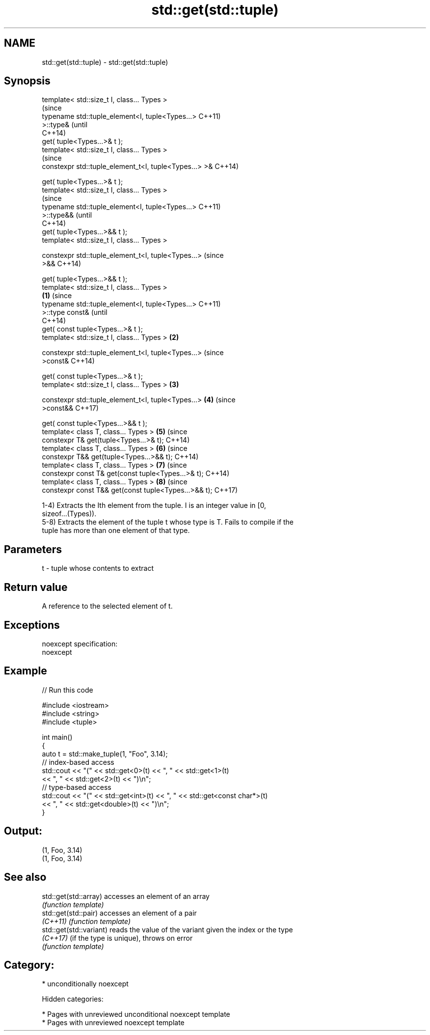 .TH std::get(std::tuple) 3 "2018.03.28" "http://cppreference.com" "C++ Standard Libary"
.SH NAME
std::get(std::tuple) \- std::get(std::tuple)

.SH Synopsis
   template< std::size_t I, class... Types >
                                                                (since
   typename std::tuple_element<I, tuple<Types...>               C++11)
   >::type&                                                     (until
                                                                C++14)
   get( tuple<Types...>& t );
   template< std::size_t I, class... Types >
                                                                (since
   constexpr std::tuple_element_t<I, tuple<Types...> >&         C++14)

   get( tuple<Types...>& t );
   template< std::size_t I, class... Types >
                                                                        (since
   typename std::tuple_element<I, tuple<Types...>                       C++11)
   >::type&&                                                            (until
                                                                        C++14)
   get( tuple<Types...>&& t );
   template< std::size_t I, class... Types >

   constexpr std::tuple_element_t<I, tuple<Types...>                    (since
   >&&                                                                  C++14)

   get( tuple<Types...>&& t );
   template< std::size_t I, class... Types >
                                                        \fB(1)\fP                     (since
   typename std::tuple_element<I, tuple<Types...>                               C++11)
   >::type const&                                                               (until
                                                                                C++14)
   get( const tuple<Types...>& t );
   template< std::size_t I, class... Types >                \fB(2)\fP

   constexpr std::tuple_element_t<I, tuple<Types...>                            (since
   >const&                                                                      C++14)

   get( const tuple<Types...>& t );
   template< std::size_t I, class... Types >                    \fB(3)\fP

   constexpr std::tuple_element_t<I, tuple<Types...>                    \fB(4)\fP     (since
   >const&&                                                                     C++17)

   get( const tuple<Types...>&& t );
   template< class T, class... Types >                                  \fB(5)\fP     (since
   constexpr T& get(tuple<Types...>& t);                                        C++14)
   template< class T, class... Types >                                  \fB(6)\fP     (since
   constexpr T&& get(tuple<Types...>&& t);                                      C++14)
   template< class T, class... Types >                                  \fB(7)\fP     (since
   constexpr const T& get(const tuple<Types...>& t);                            C++14)
   template< class T, class... Types >                                  \fB(8)\fP     (since
   constexpr const T&& get(const tuple<Types...>&& t);                          C++17)

   1-4) Extracts the Ith element from the tuple. I is an integer value in [0,
   sizeof...(Types)).
   5-8) Extracts the element of the tuple t whose type is T. Fails to compile if the
   tuple has more than one element of that type.

.SH Parameters

   t - tuple whose contents to extract

.SH Return value

   A reference to the selected element of t.

.SH Exceptions

   noexcept specification:
   noexcept

.SH Example

   
// Run this code

 #include <iostream>
 #include <string>
 #include <tuple>

 int main()
 {
     auto t = std::make_tuple(1, "Foo", 3.14);
     // index-based access
     std::cout << "(" << std::get<0>(t) << ", " << std::get<1>(t)
               << ", " << std::get<2>(t) << ")\\n";
     // type-based access
     std::cout << "(" << std::get<int>(t) << ", " << std::get<const char*>(t)
               << ", " << std::get<double>(t) << ")\\n";
 }

.SH Output:

 (1, Foo, 3.14)
 (1, Foo, 3.14)

.SH See also

   std::get(std::array)   accesses an element of an array
                          \fI(function template)\fP
   std::get(std::pair)    accesses an element of a pair
   \fI(C++11)\fP                \fI(function template)\fP
   std::get(std::variant) reads the value of the variant given the index or the type
   \fI(C++17)\fP                (if the type is unique), throws on error
                          \fI(function template)\fP

.SH Category:

     * unconditionally noexcept

   Hidden categories:

     * Pages with unreviewed unconditional noexcept template
     * Pages with unreviewed noexcept template
